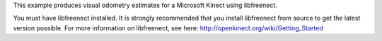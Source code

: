 This example produces visual odometry estimates for a Microsoft Kinect
using libfreenect.

You must have libfreenect installed. It is strongly recommended that you
install libfreenect from source to get the latest version possible. For
more information on libfreenect, see here:
http://openkinect.org/wiki/Getting\_Started
